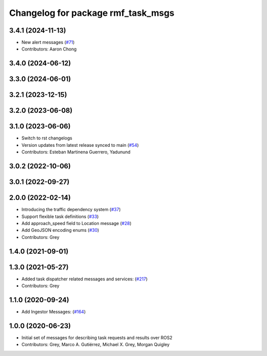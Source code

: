 ^^^^^^^^^^^^^^^^^^^^^^^^^^^^^^^^^^^
Changelog for package rmf_task_msgs
^^^^^^^^^^^^^^^^^^^^^^^^^^^^^^^^^^^

3.4.1 (2024-11-13)
------------------
* New alert messages (`#71 <https://github.com/open-rmf/rmf_internal_msgs/issues/71>`_)
* Contributors: Aaron Chong

3.4.0 (2024-06-12)
------------------

3.3.0 (2024-06-01)
------------------

3.2.1 (2023-12-15)
------------------

3.2.0 (2023-06-08)
------------------

3.1.0 (2023-06-06)
------------------
* Switch to rst changelogs
* Version updates from latest release synced to main (`#54 <https://github.com/open-rmf/rmf_internal_msgs/pull/54>`_)
* Contributors: Esteban Martinena Guerrero, Yadunund

3.0.2 (2022-10-06)
------------------

3.0.1 (2022-09-27)
------------------

2.0.0 (2022-02-14)
------------------
* Introducing the traffic dependency system (`#37 <https://github.com/open-rmf/rmf_internal_msgs/pull/37>`_)
* Support flexible task definitions (`#33 <https://github.com/osrf/rmf_internal_msgs/pull/33>`_)
* Add approach_speed field to Location message (`#28 <https://github.com/osrf/rmf_internal_msgs/pull/28>`_)
* Add GeoJSON encoding enums (`#30 <https://github.com/osrf/rmf_internal_msgs/pull/30>`_)
* Contributors: Grey

1.4.0 (2021-09-01)
------------------

1.3.0 (2021-05-27)
------------------
* Added task dispatcher related messages and services: (`#217 <https://github.com/osrf/rmf_core/pull/217>`_)
* Contributors: Grey

1.1.0 (2020-09-24)
------------------
* Add Ingestor Messages: (`#164 <https://github.com/osrf/rmf_core/pull/164>`_)

1.0.0 (2020-06-23)
------------------
* Initial set of messages for describing task requests and results over ROS2
* Contributors: Grey, Marco A. Gutiérrez, Michael X. Grey, Morgan Quigley

